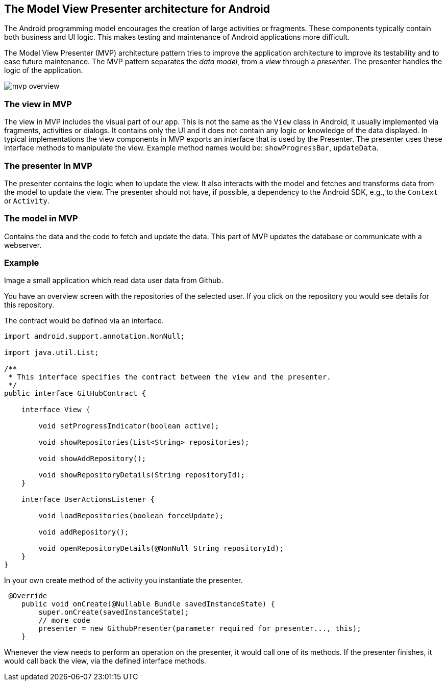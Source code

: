 == The Model View Presenter architecture for Android

The Android programming model encourages the creation of large activities or fragments.
These components typically contain both business and UI logic. 
This makes testing and maintenance of Android applications more difficult.

The Model View Presenter (MVP) architecture pattern tries to improve the application architecture  to improve its testability and to ease future maintenance.
The MVP pattern separates the _data model_, from a _view_ through a _presenter_.
The presenter handles the logic of the application.

image::mvp_overview.png[]

=== The view in MVP

The view in MVP includes the visual part of our app. 
This is not the same as the `View` class in Android, it usually implemented via fragments, activities or dialogs.
It contains only the UI and it does not contain any logic or knowledge of the data displayed.
In typical implementations the view components in MVP exports an interface that is used by the Presenter.
The presenter uses these interface methods to manipulate the view.
Example method names would be: `showProgressBar`, `updateData`.

=== The presenter in MVP

The presenter contains the logic when to update the view.
It also interacts with the model and fetches and transforms data from the model to update the view.
The presenter should not have, if possible, a dependency to the Android SDK, e.g., to the `Context` or `Activity`.


=== The model in MVP

Contains the data and the code to fetch and update the data. This part of MVP updates the database or communicate with a webserver.

=== Example

Image a small application which read data user data from Github.

You have an overview screen with the repositories of the selected user. 
If you click on the repository you would see details for this repository.

The contract would be defined via an interface.

[source,java]
----

import android.support.annotation.NonNull;

import java.util.List;

/**
 * This interface specifies the contract between the view and the presenter.
 */
public interface GitHubContract {

    interface View {

        void setProgressIndicator(boolean active);

        void showRepositories(List<String> repositories);

        void showAddRepository();

        void showRepositoryDetails(String repositoryId);
    }

    interface UserActionsListener {

        void loadRepositories(boolean forceUpdate);

        void addRepository();

        void openRepositoryDetails(@NonNull String repositoryId);
    }
}

----

In your own create method of the activity you instantiate the presenter.

[source,java]
----
 @Override
    public void onCreate(@Nullable Bundle savedInstanceState) {
        super.onCreate(savedInstanceState);
        // more code
        presenter = new GithubPresenter(parameter required for presenter..., this);
    }
----

Whenever the view needs to perform an operation on the presenter, it would call one of its methods.
If the presenter finishes, it would call back the view, via the defined interface methods.

